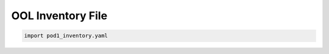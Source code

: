 .. This work is licensed under a Creative Commons Attribution 4.0 International License.
.. http://creativecommons.org/licenses/by/4.0
.. (c) 2016 OPNFV.

******************
OOL Inventory File
******************

.. code-block:: yaml

  import pod1_inventory.yaml
